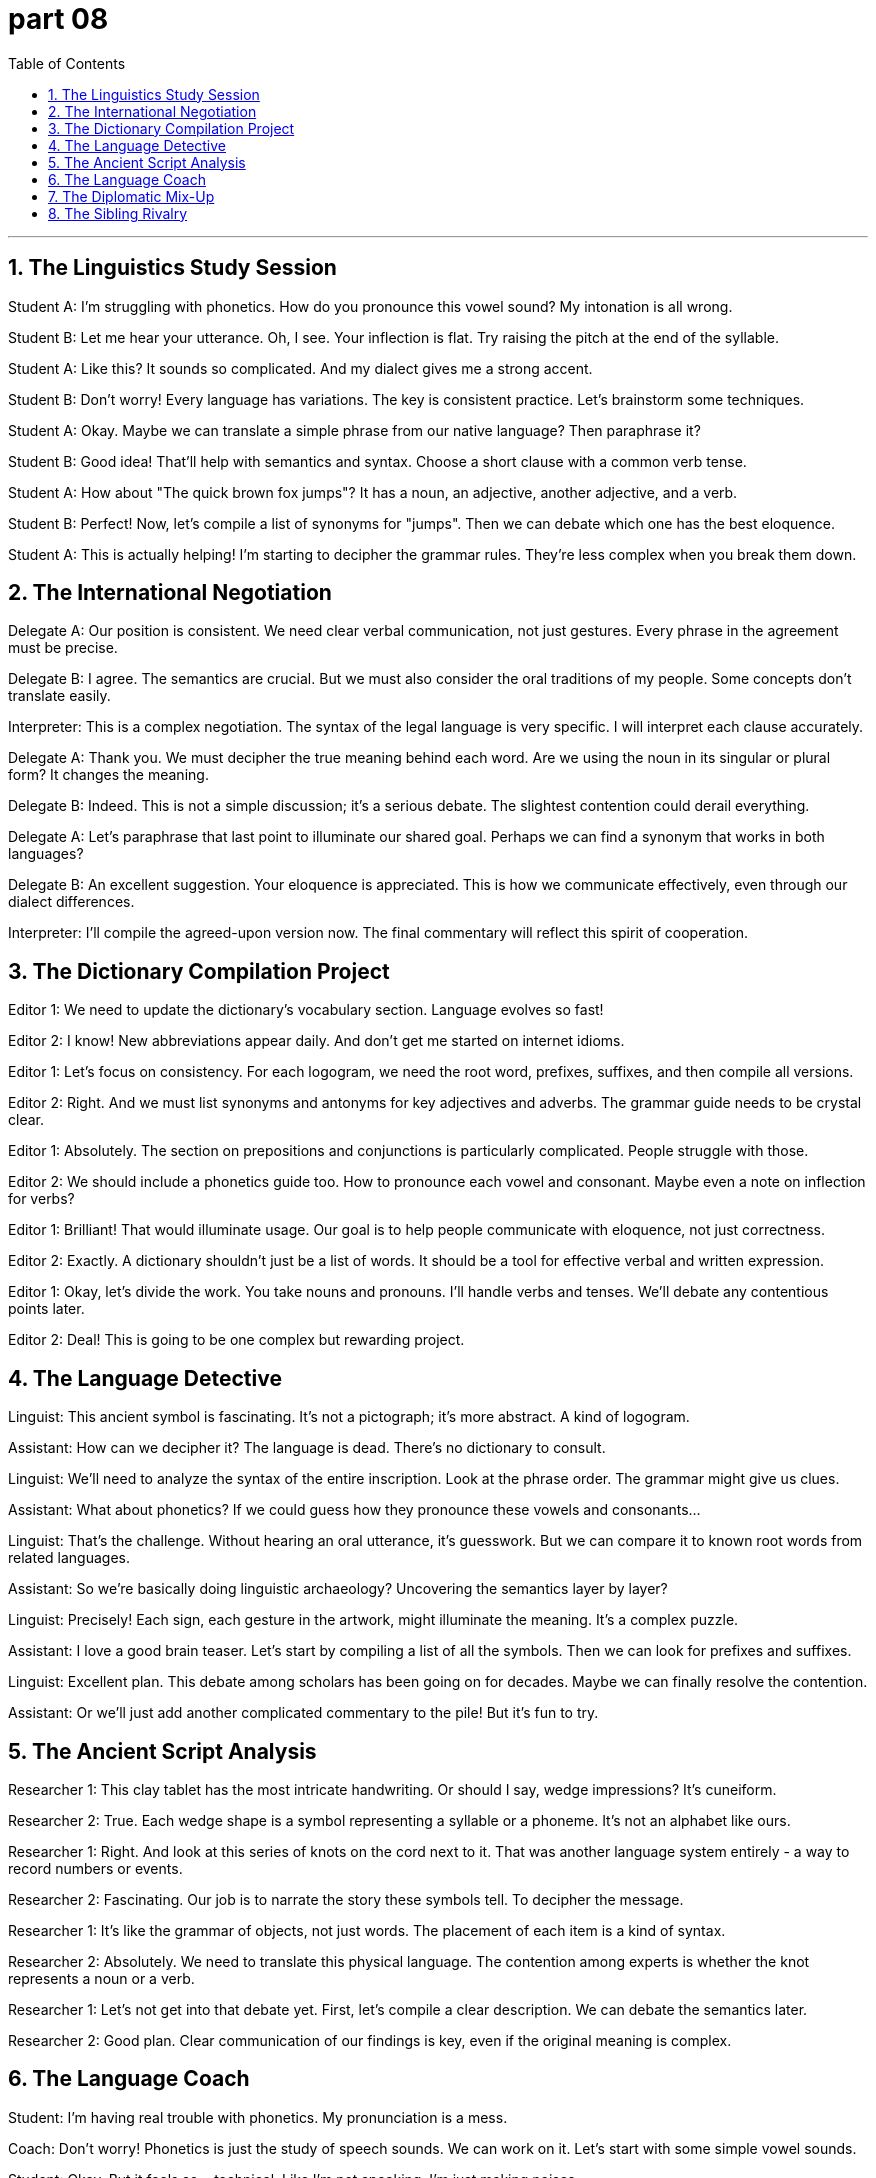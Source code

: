 = part 08
:toc: left
:toclevels: 3
:sectnums:
:stylesheet: myAdocCss.css


'''


== The Linguistics Study Session

Student A: I'm struggling with phonetics. How do you pronounce this vowel sound? My intonation is all wrong.

Student B: Let me hear your utterance. Oh, I see. Your inflection is flat. Try raising the pitch at the end of the syllable.

Student A: Like this? It sounds so complicated. And my dialect gives me a strong accent.

Student B: Don't worry! Every language has variations. The key is consistent practice. Let's brainstorm some techniques.

Student A: Okay. Maybe we can translate a simple phrase from our native language? Then paraphrase it?

Student B: Good idea! That'll help with semantics and syntax. Choose a short clause with a common verb tense.

Student A: How about "The quick brown fox jumps"? It has a noun, an adjective, another adjective, and a verb.

Student B: Perfect! Now, let's compile a list of synonyms for "jumps". Then we can debate which one has the best eloquence.

Student A: This is actually helping! I'm starting to decipher the grammar rules. They're less complex when you break them down.

== The International Negotiation

Delegate A: Our position is consistent. We need clear verbal communication, not just gestures. Every phrase in the agreement must be precise.

Delegate B: I agree. The semantics are crucial. But we must also consider the oral traditions of my people. Some concepts don't translate easily.

Interpreter: This is a complex negotiation. The syntax of the legal language is very specific. I will interpret each clause accurately.

Delegate A: Thank you. We must decipher the true meaning behind each word. Are we using the noun in its singular or plural form? It changes the meaning.

Delegate B: Indeed. This is not a simple discussion; it's a serious debate. The slightest contention could derail everything.

Delegate A: Let's paraphrase that last point to illuminate our shared goal. Perhaps we can find a synonym that works in both languages?

Delegate B: An excellent suggestion. Your eloquence is appreciated. This is how we communicate effectively, even through our dialect differences.

Interpreter: I'll compile the agreed-upon version now. The final commentary will reflect this spirit of cooperation.

== The Dictionary Compilation Project

Editor 1: We need to update the dictionary's vocabulary section. Language evolves so fast!

Editor 2: I know! New abbreviations appear daily. And don't get me started on internet idioms.

Editor 1: Let's focus on consistency. For each logogram, we need the root word, prefixes, suffixes, and then compile all versions.

Editor 2: Right. And we must list synonyms and antonyms for key adjectives and adverbs. The grammar guide needs to be crystal clear.

Editor 1: Absolutely. The section on prepositions and conjunctions is particularly complicated. People struggle with those.

Editor 2: We should include a phonetics guide too. How to pronounce each vowel and consonant. Maybe even a note on inflection for verbs?

Editor 1: Brilliant! That would illuminate usage. Our goal is to help people communicate with eloquence, not just correctness.

Editor 2: Exactly. A dictionary shouldn't just be a list of words. It should be a tool for effective verbal and written expression.

Editor 1: Okay, let's divide the work. You take nouns and pronouns. I'll handle verbs and tenses. We'll debate any contentious points later.

Editor 2: Deal! This is going to be one complex but rewarding project.

== The Language Detective

Linguist: This ancient symbol is fascinating. It's not a pictograph; it's more abstract. A kind of logogram.

Assistant: How can we decipher it? The language is dead. There's no dictionary to consult.

Linguist: We'll need to analyze the syntax of the entire inscription. Look at the phrase order. The grammar might give us clues.

Assistant: What about phonetics? If we could guess how they pronounce these vowels and consonants...

Linguist: That's the challenge. Without hearing an oral utterance, it's guesswork. But we can compare it to known root words from related languages.

Assistant: So we're basically doing linguistic archaeology? Uncovering the semantics layer by layer?

Linguist: Precisely! Each sign, each gesture in the artwork, might illuminate the meaning. It's a complex puzzle.

Assistant: I love a good brain teaser. Let's start by compiling a list of all the symbols. Then we can look for prefixes and suffixes.

Linguist: Excellent plan. This debate among scholars has been going on for decades. Maybe we can finally resolve the contention.

Assistant: Or we'll just add another complicated commentary to the pile! But it's fun to try.

== The Ancient Script Analysis

Researcher 1: This clay tablet has the most intricate handwriting. Or should I say, wedge impressions? It's cuneiform.

Researcher 2: True. Each wedge shape is a symbol representing a syllable or a phoneme. It's not an alphabet like ours.

Researcher 1: Right. And look at this series of knots on the cord next to it. That was another language system entirely - a way to record numbers or events.

Researcher 2: Fascinating. Our job is to narrate the story these symbols tell. To decipher the message.

Researcher 1: It's like the grammar of objects, not just words. The placement of each item is a kind of syntax.

Researcher 2: Absolutely. We need to translate this physical language. The contention among experts is whether the knot represents a noun or a verb.

Researcher 1: Let's not get into that debate yet. First, let's compile a clear description. We can debate the semantics later.

Researcher 2: Good plan. Clear communication of our findings is key, even if the original meaning is complex.

== The Language Coach

Student: I'm having real trouble with phonetics. My pronunciation is a mess.

Coach: Don't worry! Phonetics is just the study of speech sounds. We can work on it. Let's start with some simple vowel sounds.

Student: Okay. But it feels so... technical. Like I'm not speaking, I'm just making noises.

Coach: (Laughs) That's one way to see it! But think of it as music. The intonation, the rhythm... it's like a song. Now, say "beat".

Student: Beat.

Coach: Good! Now, its antonym: "bit". The vowel sound is shorter. It's not about the meaning, but the sound.

Student: Beat... bit. Oh! I hear the difference! It's subtle.

Coach: Exactly! Now, imagine you have to negotiate a business deal. Clear phonetics helps you sound confident.

Student: Really? So if I say "I can meet your price" with the right vowel length, they'll trust me more?

Coach: It's part of the package! Communication isn't just words. It's how you say them. Let's practice a few more antonym pairs to sharpen your ears.

== The Diplomatic Mix-Up

Diplomat A: We need to negotiate the terms of the cultural exchange. It's crucial for our relations.

Diplomat B: I agree. But we must be precise. The phonetics of our titles, for example. Is it "Am-bass-a-dor" or "Am-bass-a-dor"? The stress changes the meaning slightly.

Diplomat A: (Smiles) Actually, in this context, they are synonyms, not antonyms. Both are acceptable. The important thing is the spirit of cooperation.

Diplomat B: You're right. I was focusing on the tiny details. Sometimes I forget that negotiation is about finding common ground, not highlighting differences.

Diplomat A: Exactly! Like "love" and "adore" – they are synonyms. We don't need to argue about the phonetics of each word. We need to understand the shared sentiment.

Diplomat B: Well said. Let's not get lost in the semantics. Our goal is the same, even if our accents are different. Shall we begin?

Diplomat A: Let's. And I promise I won't correct your pronunciation of "schedule"!

== The Sibling Rivalry

Brother: I'm not going to negotiate with you! You took my headphones!

Sister: I did not! That's the antonym of what happened! You left them on the couch.

Brother: Your phonetics are all wrong when you lie. Your voice gets all high-pitched. It's a dead giveaway.

Sister: Oh, really? Well, your story has more holes than Swiss cheese. "I didn't take them" is the opposite of the truth!

Brother: Fine. Let's not use antonyms to fight. How about we use synonyms? Like "find" and "locate"... can we locatemy headphones?

Sister: (Sighs) Okay, okay. I saw the dog with them. He was chewing on the cord. So "broken" might be a key word here.

Brother: What?! That's not a synonym or an antonym! That's a disaster! Now we have to negotiate with Mom for new ones.